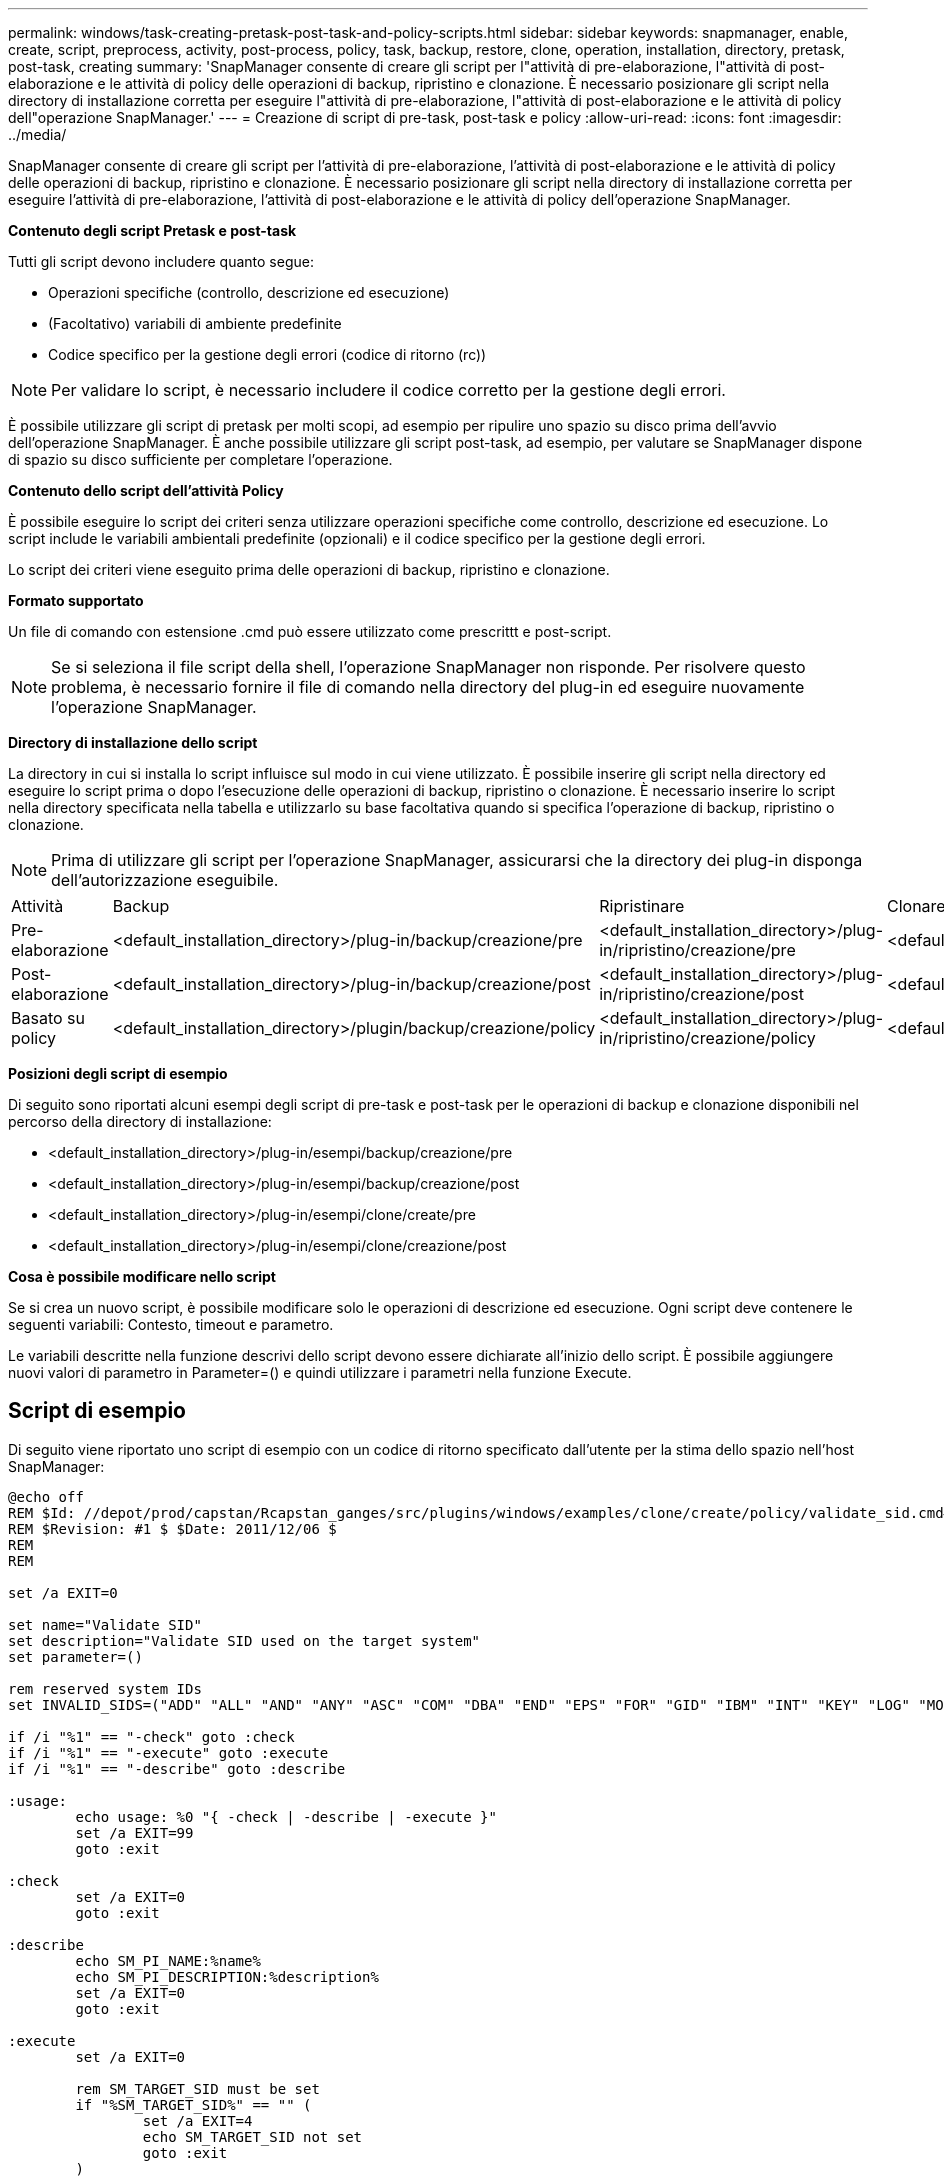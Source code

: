 ---
permalink: windows/task-creating-pretask-post-task-and-policy-scripts.html 
sidebar: sidebar 
keywords: snapmanager, enable, create, script, preprocess, activity, post-process, policy, task, backup, restore, clone, operation, installation, directory, pretask, post-task, creating 
summary: 'SnapManager consente di creare gli script per l"attività di pre-elaborazione, l"attività di post-elaborazione e le attività di policy delle operazioni di backup, ripristino e clonazione. È necessario posizionare gli script nella directory di installazione corretta per eseguire l"attività di pre-elaborazione, l"attività di post-elaborazione e le attività di policy dell"operazione SnapManager.' 
---
= Creazione di script di pre-task, post-task e policy
:allow-uri-read: 
:icons: font
:imagesdir: ../media/


[role="lead"]
SnapManager consente di creare gli script per l'attività di pre-elaborazione, l'attività di post-elaborazione e le attività di policy delle operazioni di backup, ripristino e clonazione. È necessario posizionare gli script nella directory di installazione corretta per eseguire l'attività di pre-elaborazione, l'attività di post-elaborazione e le attività di policy dell'operazione SnapManager.

*Contenuto degli script Pretask e post-task*

Tutti gli script devono includere quanto segue:

* Operazioni specifiche (controllo, descrizione ed esecuzione)
* (Facoltativo) variabili di ambiente predefinite
* Codice specifico per la gestione degli errori (codice di ritorno (rc))



NOTE: Per validare lo script, è necessario includere il codice corretto per la gestione degli errori.

È possibile utilizzare gli script di pretask per molti scopi, ad esempio per ripulire uno spazio su disco prima dell'avvio dell'operazione SnapManager. È anche possibile utilizzare gli script post-task, ad esempio, per valutare se SnapManager dispone di spazio su disco sufficiente per completare l'operazione.

*Contenuto dello script dell'attività Policy*

È possibile eseguire lo script dei criteri senza utilizzare operazioni specifiche come controllo, descrizione ed esecuzione. Lo script include le variabili ambientali predefinite (opzionali) e il codice specifico per la gestione degli errori.

Lo script dei criteri viene eseguito prima delle operazioni di backup, ripristino e clonazione.

*Formato supportato*

Un file di comando con estensione .cmd può essere utilizzato come prescrittt e post-script.


NOTE: Se si seleziona il file script della shell, l'operazione SnapManager non risponde. Per risolvere questo problema, è necessario fornire il file di comando nella directory del plug-in ed eseguire nuovamente l'operazione SnapManager.

*Directory di installazione dello script*

La directory in cui si installa lo script influisce sul modo in cui viene utilizzato. È possibile inserire gli script nella directory ed eseguire lo script prima o dopo l'esecuzione delle operazioni di backup, ripristino o clonazione. È necessario inserire lo script nella directory specificata nella tabella e utilizzarlo su base facoltativa quando si specifica l'operazione di backup, ripristino o clonazione.


NOTE: Prima di utilizzare gli script per l'operazione SnapManager, assicurarsi che la directory dei plug-in disponga dell'autorizzazione eseguibile.

|===


| Attività | Backup | Ripristinare | Clonare 


 a| 
Pre-elaborazione
 a| 
<default_installation_directory>/plug-in/backup/creazione/pre
 a| 
<default_installation_directory>/plug-in/ripristino/creazione/pre
 a| 
<default_installation_directory>/plugin/clone/creazione/pre



 a| 
Post-elaborazione
 a| 
<default_installation_directory>/plug-in/backup/creazione/post
 a| 
<default_installation_directory>/plug-in/ripristino/creazione/post
 a| 
<default_installation_directory>/plugin/clone/creazione/post



 a| 
Basato su policy
 a| 
<default_installation_directory>/plugin/backup/creazione/policy
 a| 
<default_installation_directory>/plug-in/ripristino/creazione/policy
 a| 
<default_installation_directory>/plugin/clone/creazione/policy

|===
*Posizioni degli script di esempio*

Di seguito sono riportati alcuni esempi degli script di pre-task e post-task per le operazioni di backup e clonazione disponibili nel percorso della directory di installazione:

* <default_installation_directory>/plug-in/esempi/backup/creazione/pre
* <default_installation_directory>/plug-in/esempi/backup/creazione/post
* <default_installation_directory>/plug-in/esempi/clone/create/pre
* <default_installation_directory>/plug-in/esempi/clone/creazione/post


*Cosa è possibile modificare nello script*

Se si crea un nuovo script, è possibile modificare solo le operazioni di descrizione ed esecuzione. Ogni script deve contenere le seguenti variabili: Contesto, timeout e parametro.

Le variabili descritte nella funzione descrivi dello script devono essere dichiarate all'inizio dello script. È possibile aggiungere nuovi valori di parametro in Parameter=() e quindi utilizzare i parametri nella funzione Execute.



== Script di esempio

Di seguito viene riportato uno script di esempio con un codice di ritorno specificato dall'utente per la stima dello spazio nell'host SnapManager:

[listing]
----
@echo off
REM $Id: //depot/prod/capstan/Rcapstan_ganges/src/plugins/windows/examples/clone/create/policy/validate_sid.cmd#1 $
REM $Revision: #1 $ $Date: 2011/12/06 $
REM
REM

set /a EXIT=0

set name="Validate SID"
set description="Validate SID used on the target system"
set parameter=()

rem reserved system IDs
set INVALID_SIDS=("ADD" "ALL" "AND" "ANY" "ASC" "COM" "DBA" "END" "EPS" "FOR" "GID" "IBM" "INT" "KEY" "LOG" "MON" "NIX" "NOT" "OFF" "OMS" "RAW" "ROW" "SAP" "SET" "SGA" "SHG" "SID" "SQL" "SYS" "TMP" "UID" "USR" "VAR")

if /i "%1" == "-check" goto :check
if /i "%1" == "-execute" goto :execute
if /i "%1" == "-describe" goto :describe

:usage:
	echo usage: %0 "{ -check | -describe | -execute }"
	set /a EXIT=99
	goto :exit

:check
	set /a EXIT=0
	goto :exit

:describe
	echo SM_PI_NAME:%name%
	echo SM_PI_DESCRIPTION:%description%
	set /a EXIT=0
	goto :exit

:execute
	set /a EXIT=0

	rem SM_TARGET_SID must be set
	if "%SM_TARGET_SID%" == "" (
		set /a EXIT=4
		echo SM_TARGET_SID not set
		goto :exit
	)

	rem exactly three alphanumeric characters, with starting with a letter
	echo %SM_TARGET_SID% | findstr "\<[a-zA-Z][a-zA-Z0-9][a-zA-Z0-9]\>" >nul
	if %ERRORLEVEL% == 1 (
		set /a EXIT=4
		echo SID is defined as a 3 digit value starting with a letter. [%SM_TARGET_SID%] is not valid.
		goto :exit
	)

	rem not a SAP reserved SID
	echo %INVALID_SIDS% | findstr /i \"%SM_TARGET_SID%\" >nul
	if %ERRORLEVEL% == 0 (
		set /a EXIT=4
		echo SID [%SM_TARGET_SID%] is reserved by SAP
		goto :exit
	)

	goto :exit



:exit
	echo Command complete.
	exit /b %EXIT%
----